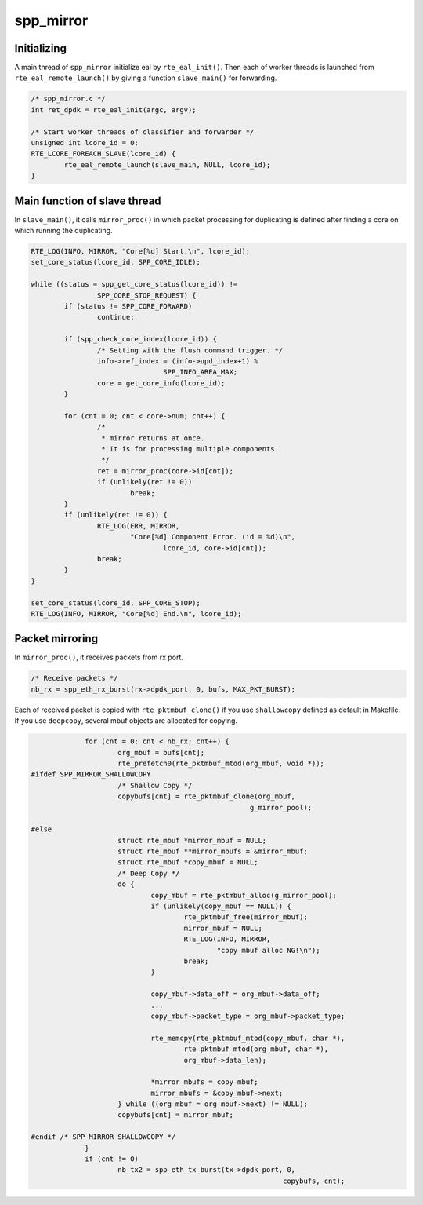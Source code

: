 .. SPDX-License-Identifier: BSD-3-Clause
   Copyright(c) 2018 Nippon Telegraph and Telephone Corporation

.. _spp_vf_explain_spp_mirror:

spp_mirror
==========

Initializing
------------

A main thread of ``spp_mirror`` initialize eal by ``rte_eal_init()``.
Then each of worker threads is launched from ``rte_eal_remote_launch()``
by giving a function ``slave_main()`` for forwarding.

.. code-block:: c

    /* spp_mirror.c */
    int ret_dpdk = rte_eal_init(argc, argv);

    /* Start worker threads of classifier and forwarder */
    unsigned int lcore_id = 0;
    RTE_LCORE_FOREACH_SLAVE(lcore_id) {
            rte_eal_remote_launch(slave_main, NULL, lcore_id);
    }


Main function of slave thread
-----------------------------

In ``slave_main()``, it calls ``mirror_proc()`` in which packet processing for
duplicating is defined after finding a core on which running the duplicating.

.. code-block:: c

	RTE_LOG(INFO, MIRROR, "Core[%d] Start.\n", lcore_id);
	set_core_status(lcore_id, SPP_CORE_IDLE);

	while ((status = spp_get_core_status(lcore_id)) !=
			SPP_CORE_STOP_REQUEST) {
		if (status != SPP_CORE_FORWARD)
			continue;

		if (spp_check_core_index(lcore_id)) {
			/* Setting with the flush command trigger. */
			info->ref_index = (info->upd_index+1) %
					SPP_INFO_AREA_MAX;
			core = get_core_info(lcore_id);
		}

		for (cnt = 0; cnt < core->num; cnt++) {
			/*
			 * mirror returns at once.
			 * It is for processing multiple components.
			 */
			ret = mirror_proc(core->id[cnt]);
			if (unlikely(ret != 0))
				break;
		}
		if (unlikely(ret != 0)) {
			RTE_LOG(ERR, MIRROR,
				"Core[%d] Component Error. (id = %d)\n",
					lcore_id, core->id[cnt]);
			break;
		}
	}

	set_core_status(lcore_id, SPP_CORE_STOP);
	RTE_LOG(INFO, MIRROR, "Core[%d] End.\n", lcore_id);

Packet mirroring
----------------

In ``mirror_proc()``, it receives packets from rx port.

.. code-block:: c

        /* Receive packets */
        nb_rx = spp_eth_rx_burst(rx->dpdk_port, 0, bufs, MAX_PKT_BURST);

Each of received packet is copied with ``rte_pktmbuf_clone()`` if you use
``shallowcopy`` defined as default in Makefile.
If you use ``deepcopy``, several mbuf objects are allocated for copying.

.. code-block:: c

                for (cnt = 0; cnt < nb_rx; cnt++) {
                        org_mbuf = bufs[cnt];
                        rte_prefetch0(rte_pktmbuf_mtod(org_mbuf, void *));
   #ifdef SPP_MIRROR_SHALLOWCOPY
                        /* Shallow Copy */
			copybufs[cnt] = rte_pktmbuf_clone(org_mbuf,
                                                        g_mirror_pool);

   #else
                        struct rte_mbuf *mirror_mbuf = NULL;
                        struct rte_mbuf **mirror_mbufs = &mirror_mbuf;
                        struct rte_mbuf *copy_mbuf = NULL;
                        /* Deep Copy */
                        do {
                                copy_mbuf = rte_pktmbuf_alloc(g_mirror_pool);
                                if (unlikely(copy_mbuf == NULL)) {
                                        rte_pktmbuf_free(mirror_mbuf);
                                        mirror_mbuf = NULL;
                                        RTE_LOG(INFO, MIRROR,
                                                "copy mbuf alloc NG!\n");
                                        break;
                                }

                                copy_mbuf->data_off = org_mbuf->data_off;
                                ...
                                copy_mbuf->packet_type = org_mbuf->packet_type;

                                rte_memcpy(rte_pktmbuf_mtod(copy_mbuf, char *),
                                        rte_pktmbuf_mtod(org_mbuf, char *),
                                        org_mbuf->data_len);

                                *mirror_mbufs = copy_mbuf;
                                mirror_mbufs = &copy_mbuf->next;
                        } while ((org_mbuf = org_mbuf->next) != NULL);
			copybufs[cnt] = mirror_mbuf;

   #endif /* SPP_MIRROR_SHALLOWCOPY */
                }
		if (cnt != 0)
                        nb_tx2 = spp_eth_tx_burst(tx->dpdk_port, 0,
								copybufs, cnt);
